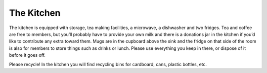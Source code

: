 The Kitchen
===========

The kitchen is equipped with storage, tea making facilities, a microwave, a dishwasher and two fridges. Tea and coffee are free to members, but you’ll probably have to provide your own milk and there is a donations jar in the kitchen if you’d like to contribute any extra toward them. Mugs are in the cupboard above the sink and the fridge on that side of the room is also for members to store things such as drinks or lunch. Please use everything you keep in there, or dispose of it before it goes off.

Please recycle! In the kitchen you will find recycling bins for cardboard, cans, plastic bottles, etc.